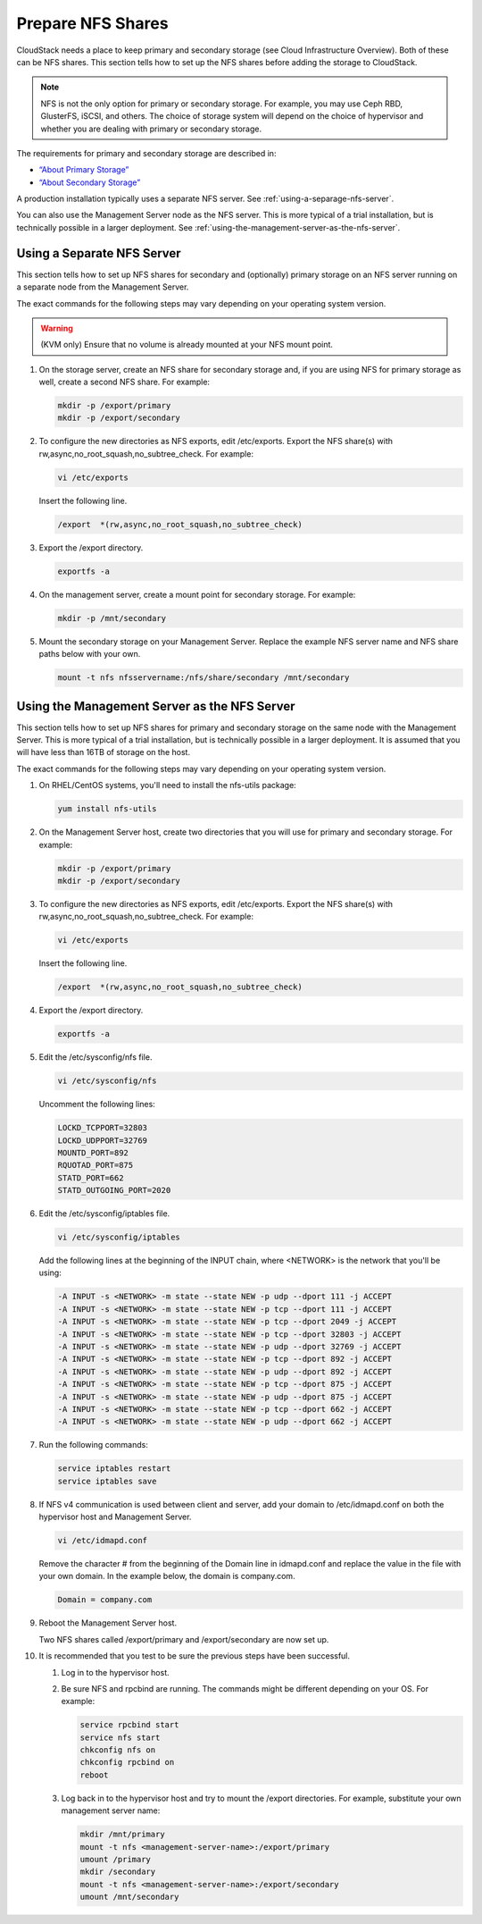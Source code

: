 .. Licensed to the Apache Software Foundation (ASF) under one
   or more contributor license agreements.  See the NOTICE file
   distributed with this work for additional information#
   regarding copyright ownership.  The ASF licenses this file
   to you under the Apache License, Version 2.0 (the
   "License"); you may not use this file except in compliance
   with the License.  You may obtain a copy of the License at
   http://www.apache.org/licenses/LICENSE-2.0
   Unless required by applicable law or agreed to in writing,
   software distributed under the License is distributed on an
   "AS IS" BASIS, WITHOUT WARRANTIES OR CONDITIONS OF ANY
   KIND, either express or implied.  See the License for the
   specific language governing permissions and limitations
   under the License.

.. _prepare-nfs-shares:

Prepare NFS Shares
------------------

CloudStack needs a place to keep primary and secondary storage (see
Cloud Infrastructure Overview). Both of these can be NFS shares. This
section tells how to set up the NFS shares before adding the storage to
CloudStack.

.. note::
   NFS is not the only option for primary or secondary storage. For example, 
   you may use Ceph RBD, GlusterFS, iSCSI, and others. The choice of storage 
   system will depend on the choice of hypervisor and whether you are dealing 
   with primary or secondary storage.

The requirements for primary and secondary storage are described in:

-  `“About Primary Storage” 
   <http://docs.cloudstack.apache.org/en/latest/concepts.html#about-primary-storage>`_

-  `“About Secondary Storage” 
   <http://docs.cloudstack.apache.org/en/latest/concepts.html#about-secondary-storage>`_

A production installation typically uses a separate NFS server. 
See :ref:`using-a-separage-nfs-server`.

You can also use the Management Server node as the NFS server. This is
more typical of a trial installation, but is technically possible in a
larger deployment. See :ref:`using-the-management-server-as-the-nfs-server`.


.. _using-a-separage-nfs-server:

Using a Separate NFS Server
^^^^^^^^^^^^^^^^^^^^^^^^^^^

This section tells how to set up NFS shares for secondary and
(optionally) primary storage on an NFS server running on a separate node
from the Management Server.

The exact commands for the following steps may vary depending on your
operating system version.

.. warning::
   (KVM only) Ensure that no volume is already mounted at your NFS mount point.

#. On the storage server, create an NFS share for secondary storage and,
   if you are using NFS for primary storage as well, create a second NFS
   share. For example:

   .. sourcecode:: bash

      mkdir -p /export/primary
      mkdir -p /export/secondary

#. To configure the new directories as NFS exports, edit /etc/exports.
   Export the NFS share(s) with
   rw,async,no\_root\_squash,no\_subtree\_check. For example:

   .. sourcecode:: bash

      vi /etc/exports

   Insert the following line.

   .. sourcecode:: bash

      /export  *(rw,async,no_root_squash,no_subtree_check)

#. Export the /export directory.

   .. sourcecode:: bash

      exportfs -a

#. On the management server, create a mount point for secondary storage.
   For example:

   .. sourcecode:: bash

      mkdir -p /mnt/secondary

#. Mount the secondary storage on your Management Server. Replace the
   example NFS server name and NFS share paths below with your own.

   .. sourcecode:: bash

      mount -t nfs nfsservername:/nfs/share/secondary /mnt/secondary


.. _using-the-management-server-as-the-nfs-server:

Using the Management Server as the NFS Server
^^^^^^^^^^^^^^^^^^^^^^^^^^^^^^^^^^^^^^^^^^^^^

This section tells how to set up NFS shares for primary and secondary
storage on the same node with the Management Server. This is more
typical of a trial installation, but is technically possible in a larger
deployment. It is assumed that you will have less than 16TB of storage
on the host.

The exact commands for the following steps may vary depending on your
operating system version.

#. On RHEL/CentOS systems, you'll need to install the nfs-utils package:

   .. sourcecode:: bash

      yum install nfs-utils

#. On the Management Server host, create two directories that you will
   use for primary and secondary storage. For example:

   .. sourcecode:: bash

      mkdir -p /export/primary
      mkdir -p /export/secondary

#. To configure the new directories as NFS exports, edit /etc/exports.
   Export the NFS share(s) with
   rw,async,no\_root\_squash,no\_subtree\_check. For example:

   .. sourcecode:: bash

      vi /etc/exports

   Insert the following line.

   .. sourcecode:: bash

      /export  *(rw,async,no_root_squash,no_subtree_check)

#. Export the /export directory.

   .. sourcecode:: bash

      exportfs -a

#. Edit the /etc/sysconfig/nfs file.

   .. sourcecode:: bash

      vi /etc/sysconfig/nfs

   Uncomment the following lines:

   .. sourcecode:: bash

      LOCKD_TCPPORT=32803
      LOCKD_UDPPORT=32769
      MOUNTD_PORT=892
      RQUOTAD_PORT=875
      STATD_PORT=662
      STATD_OUTGOING_PORT=2020

#. Edit the /etc/sysconfig/iptables file.

   .. sourcecode:: bash

      vi /etc/sysconfig/iptables

   Add the following lines at the beginning of the INPUT chain, where
   <NETWORK> is the network that you'll be using:

   .. sourcecode:: bash

      -A INPUT -s <NETWORK> -m state --state NEW -p udp --dport 111 -j ACCEPT
      -A INPUT -s <NETWORK> -m state --state NEW -p tcp --dport 111 -j ACCEPT
      -A INPUT -s <NETWORK> -m state --state NEW -p tcp --dport 2049 -j ACCEPT
      -A INPUT -s <NETWORK> -m state --state NEW -p tcp --dport 32803 -j ACCEPT
      -A INPUT -s <NETWORK> -m state --state NEW -p udp --dport 32769 -j ACCEPT
      -A INPUT -s <NETWORK> -m state --state NEW -p tcp --dport 892 -j ACCEPT
      -A INPUT -s <NETWORK> -m state --state NEW -p udp --dport 892 -j ACCEPT
      -A INPUT -s <NETWORK> -m state --state NEW -p tcp --dport 875 -j ACCEPT
      -A INPUT -s <NETWORK> -m state --state NEW -p udp --dport 875 -j ACCEPT
      -A INPUT -s <NETWORK> -m state --state NEW -p tcp --dport 662 -j ACCEPT
      -A INPUT -s <NETWORK> -m state --state NEW -p udp --dport 662 -j ACCEPT                

#. Run the following commands:

   .. sourcecode:: bash

      service iptables restart
      service iptables save

#. If NFS v4 communication is used between client and server, add your
   domain to /etc/idmapd.conf on both the hypervisor host and Management
   Server.

   .. sourcecode:: bash

      vi /etc/idmapd.conf

   Remove the character # from the beginning of the Domain line in
   idmapd.conf and replace the value in the file with your own domain.
   In the example below, the domain is company.com.

   .. sourcecode:: bash

      Domain = company.com

#. Reboot the Management Server host.

   Two NFS shares called /export/primary and /export/secondary are now
   set up.

#. It is recommended that you test to be sure the previous steps have
   been successful.

   #. Log in to the hypervisor host.

   #. Be sure NFS and rpcbind are running. The commands might be
      different depending on your OS. For example:

      .. sourcecode:: bash

         service rpcbind start
         service nfs start
         chkconfig nfs on
         chkconfig rpcbind on
         reboot

   #. Log back in to the hypervisor host and try to mount the /export
      directories. For example, substitute your own management server
      name:

      .. sourcecode:: bash

         mkdir /mnt/primary
         mount -t nfs <management-server-name>:/export/primary
         umount /primary
         mkdir /secondary
         mount -t nfs <management-server-name>:/export/secondary
         umount /mnt/secondary
